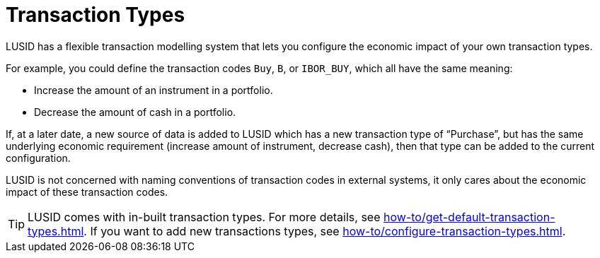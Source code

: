 = Transaction Types

LUSID has a flexible transaction modelling system that lets you configure the economic impact of your own transaction types.

For example, you could define the transaction codes `Buy`, `B`, or `IBOR_BUY`, which all have the same meaning:

* Increase the amount of an instrument in a portfolio.
* Decrease the amount of cash in a portfolio.

If, at a later date, a new source of data is added to LUSID which has a new transaction type of “Purchase”, but has the same underlying economic requirement (increase amount of instrument, decrease cash), then that type can be added to the current configuration.

LUSID is not concerned with naming conventions of transaction codes in external systems, it only cares about the economic impact of these transaction codes.

[TIP]
====
LUSID comes with in-built transaction types.
For more details, see xref:how-to/get-default-transaction-types.adoc[].
If you want to add new transactions types, see xref:how-to/configure-transaction-types.adoc[].
====
